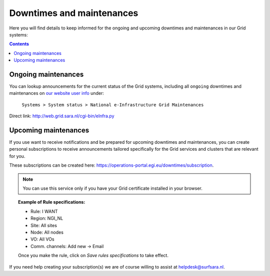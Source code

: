 .. _notifications:

**************************
Downtimes and maintenances
**************************

Here you will find details to keep informed for the ongoing and upcoming downtimes and maintenances in our Grid systems:

.. contents:: 
    :depth: 4


====================
Ongoing maintenances
====================

You can lookup announcements for the current status of the Grid systems, including all ``ongoing`` downtimes and maintenances on `our website user info <https://userinfo.surfsara.nl/>`_ under:

    ``Systems > System status > National e-Infrastructure Grid Maintenances``

Direct link: http://web.grid.sara.nl/cgi-bin/eInfra.py 

 
=====================
Upcoming maintenances
=====================

If you use want to receive notifications and be prepared for upcoming downtimes and maintenances, you can create personal subscriptions to receive announcements tailored specifically for the Grid services and clusters that are relevant for you. 

These subscriptions can be created here: https://operations-portal.egi.eu/downtimes/subscription. 

.. note::  You can use this service only if you have your Grid certificate installed in your browser.

.. topic:: Example of Rule specifications:

    * Rule: I WANT
    * Region: NGI_NL
    * Site: All sites
    * Node: All nodes
    * VO: All VOs
    * Comm. channels: Add new -> Email

    Once you make the rule, click on `Save rules specifications` to take effect.


If you need help creating your subscription(s) we are of course willing to assist at helpdesk@surfsara.nl.
